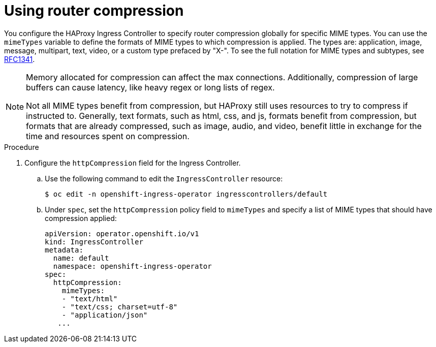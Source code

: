 // Module included in the following assemblies:
//
// * networking/ingress_operator.adoc

:_mod-docs-content-type: PROCEDURE
[id="nw-configuring-router-compression_{context}"]
= Using router compression

You configure the HAProxy Ingress Controller to specify router compression globally for specific MIME types. You can use the `mimeTypes` variable to define the formats of MIME types to which compression is applied. The types are: application, image, message, multipart, text, video, or a custom type prefaced by "X-". To see the full notation for MIME types and subtypes, see link:https://datatracker.ietf.org/doc/html/rfc1341#page-7[RFC1341].

[NOTE]
====
Memory allocated for compression can affect the max connections. Additionally, compression of large buffers can cause latency, like heavy regex or long lists of regex.

Not all MIME types benefit from compression, but HAProxy still uses resources to try to compress if instructed to.  Generally, text formats, such as html, css, and js, formats benefit from compression, but formats that are already compressed, such as image, audio, and video, benefit little in exchange for the time and resources spent on compression.
====

.Procedure

. Configure the `httpCompression` field for the Ingress Controller.
.. Use the following command to edit the `IngressController` resource:
+
ifndef::openshift-rosa,openshift-dedicated[]
[source,terminal]
----
$ oc edit -n openshift-ingress-operator ingresscontrollers/default
----
endif::openshift-rosa,openshift-dedicated[]
ifdef::openshift-rosa,openshift-dedicated[]
[source,terminal]
----
$ oc edit -n openshift-ingress-operator ingresscontrollers/<custom_ingresscontroller_name>
----
endif::openshift-rosa,openshift-dedicated[]
+
.. Under `spec`, set the `httpCompression` policy field to `mimeTypes` and specify a list of MIME types that should have compression applied:
+
[source,yaml]
----
apiVersion: operator.openshift.io/v1
kind: IngressController
metadata:
  name: default
  namespace: openshift-ingress-operator
spec:
  httpCompression:
    mimeTypes:
    - "text/html"
    - "text/css; charset=utf-8"
    - "application/json"
   ...
----
